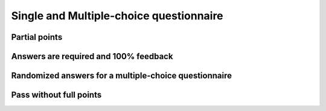 Single and Multiple-choice questionnaire
========================================

Partial points
--------------

.. questionnaire:: pick-any-with-partial-points 10
  :title: Pick-any with partial points
  :submissions: 5
  :show-model: true

  This questionnaire gives partial points to students. It means that students can get points even if they do not
  mark all the choices correctly. But they can get some points deducted if they mark the wrong answers.
  This configuration **applies only** to ``pick-any`` questionnaires.

  In this question, the grading goes as follows:

  1. One correct answer= 3 points are given

  2. Two correct answers = 6 points are given

  3. Three correct answers = 10 points are given

  And for the wrong answers:

  1. One wrong option is chosen = 3 points are deducted

  2. Two wrong options are chosen = 6 points are deducted

  3. Three wrong options are chosen = 10 points are deducted

  .. pick-any:: 10
    :partial-points:

    **Modifiers used in this question:** ``partial-points``.

    When :math:`(x + 1)^2 = 16`, what is :math:`x`?

    a. 4
    *b. an integer
    *c. 3
    d. an irrational number
    e. -3
    *f. -5

Answers are required and 100% feedback
--------------------------------------

.. questionnaire:: required-answers-and-show-model 30
  :title: Questionnaire with 100% feedback, answers required and show-model setting enabled.
  :submissions: 5
  :show-model: true

  This questionnaire required students to answer to the questions. If students answer the single-choice and
  the multiple-choices question correctly, the application will display a hint indicating that the answer is
  100% correct. We can show this type of feedback by prepending the ``%100%`` character to the hints, e.g.,
  ``%100% § The answer is 100% correct``

  .. pick-one:: 10
    :required:

    **Modifiers used in this question:** ``required``.

    When :math:`(x + 1)^3 = 27`, what is :math:`x`?

    a. 9
    *b. 2
    c. 3

    %100% § The answer is 100% correct
    a § Not quite. Remember the cube root.
    b § This is correct!
    c § Rather close. Remember that you can add or subtract the same number to both sides of the equation.

  .. pick-any:: 10
    :required:

    **Modifiers used in this question:** ``required``.

    When :math:`(x + 1)^2 = 16`, what is :math:`x`?

    a. 4
    *b. an integer
    *c. 3
    d. an irrational number
    e. -3
    *f. -5

    %100% § The answers are 100% correct

  .. freetext:: 10
    :required:

    **Modifiers used in this question:** ``required``.

    Type the word ``mandatory`` in the following text box.

    mandatory

Randomized answers for a multiple-choice questionnaire
-----------------------------------------------------------

.. questionnaire:: questionnaire-randomized 30
  :title: Use the randomized settings
  :submissions: 3
  :points-to-pass: 20

  The following questionnaire swaps the possible choices after each of students' attempt.

  * The first question changes the possible choices after each student attempt.
  * The second question will keep the same choices for all student attempts.
  * The third question will change the choices after every student attempt, but we also provide students
    with hints.

  .. pick-any:: 10
    :randomized: 4
    :correct-count: 1

    **Modifiers used in this question:** ``randomized`` and ``correct-count``.

    :math:`10` is the result of the following arithmetic operation.

    *a. :math:`5 \times 2`
    *b. :math:`50 \div 5`
    *c. :math:`2+2+2+2+2`
    d. :math:`50 \div 4`
    e. :math:`3+2+4+2`
    *f. :math:`3 \times 2+4`
    g. :math:`2 \times 2+3`
    h. :math:`3+3+3+3`
    *i. :math:`2 \times (2+3)`

  .. pick-any:: 10
    :randomized: 4
    :preserve-questions-between-attempts:
    :correct-count: 1

    **Modifiers used in this question:** ``randomized``, ``preserve-questions-between-attempts`` and ``correct-count``.

    :math:`20` is the result of the following arithmetic operation.

    *a. :math:`5 \times 4`
    *b. :math:`40 \div 2`
    *c. :math:`(2+2+2+2+2) \times 2`
    d. :math:`50 \div 4`
    e. :math:`6+4+8+4`
    *f. :math:`9 \times 2+2`
    g. :math:`2 \times 8+3`
    h. :math:`6+3+6+6`
    *i. :math:`4 \times (2+3)`

  .. pick-any:: 10
    :randomized: 4
    :correct-count: 1

    **Modifiers used in this question:** ``randomized`` and ``correct-count``.

    :math:`20` is the result of the following arithmetic operation.

    *a. :math:`5 \times 4`
    *b. :math:`40 \div 2`
    *c. :math:`(2+2+2+2+2) \times 2`
    d. :math:`50 \div 4`
    e. :math:`6+4+8+4`
    *f. :math:`9 \times 2+2`
    g. :math:`2 \times 8+2`
    h. :math:`6+3+6+6`
    *i. :math:`4 \times (2+3)`

    a § This is correct. Multiplication :math:`5 \times 4 = 4+4+4+4+4`.
    b § This is correct. Division :math:`40 \div 2 = 20 and 2*20 = 40`
    c § This is correct. Sum and Multiplication :math:`(2+2+2+2+2) \times 2 = 10 \times 2`
    d § Incorrect answer. The solution of this operation is not equal to 20. :math:`4 * 20 = 80 \neq 50`
    e § Incorrect answer. Please try again. :math:`6+4+8+4 = 22`
    f § This is correct. Multiplication and Sum with operator precedence. :math:`9 \times 2+2 = 18 + 2`
    g § Incorrect. Remember the operator precedence.
    h § Incorrect. Verify your results.
    i § This is correct. Sum and multiplication with grouping symbols. :math:`4 \times (2+3) = 4 \times 5`

Pass without full points
------------------------

.. questionnaire:: questionnaire_points_to_pass 20
  :title: Pass with 12 points and dropdown question
  :submissions: 3
  :points-to-pass: 12

  The following questionnaire allows students to pass with 12 points or more. The questionnaire also includes
  a dropdown question.

  .. pick-any:: 10
    :partial-points:

    **Modifiers used in this question:** ``partial-points``.

    When :math:`(x + 1)^2 = 16`, what is :math:`x`?

    a. 4
    *b. an integer
    *c. 3
    d. an irrational number
    e. -3
    *f. -5

  .. pick-one:: 10
    :dropdown:

    **Modifiers used in this question:** ``dropdown``.

    When :math:`(x + 1)^3 = 27`, what is :math:`x`?

    a. 9
    *b. 2
    c. 3



